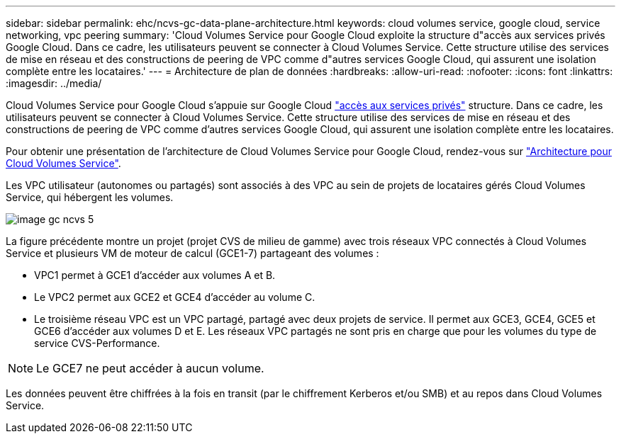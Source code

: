 ---
sidebar: sidebar 
permalink: ehc/ncvs-gc-data-plane-architecture.html 
keywords: cloud volumes service, google cloud, service networking, vpc peering 
summary: 'Cloud Volumes Service pour Google Cloud exploite la structure d"accès aux services privés Google Cloud. Dans ce cadre, les utilisateurs peuvent se connecter à Cloud Volumes Service. Cette structure utilise des services de mise en réseau et des constructions de peering de VPC comme d"autres services Google Cloud, qui assurent une isolation complète entre les locataires.' 
---
= Architecture de plan de données
:hardbreaks:
:allow-uri-read: 
:nofooter: 
:icons: font
:linkattrs: 
:imagesdir: ../media/


[role="lead"]
Cloud Volumes Service pour Google Cloud s'appuie sur Google Cloud https://cloud.google.com/vpc/docs/configure-private-services-access["accès aux services privés"^] structure. Dans ce cadre, les utilisateurs peuvent se connecter à Cloud Volumes Service. Cette structure utilise des services de mise en réseau et des constructions de peering de VPC comme d'autres services Google Cloud, qui assurent une isolation complète entre les locataires.

Pour obtenir une présentation de l'architecture de Cloud Volumes Service pour Google Cloud, rendez-vous sur https://cloud.google.com/architecture/partners/netapp-cloud-volumes/architecture["Architecture pour Cloud Volumes Service"^].

Les VPC utilisateur (autonomes ou partagés) sont associés à des VPC au sein de projets de locataires gérés Cloud Volumes Service, qui hébergent les volumes.

image::ncvs-gc-image5.png[image gc ncvs 5]

La figure précédente montre un projet (projet CVS de milieu de gamme) avec trois réseaux VPC connectés à Cloud Volumes Service et plusieurs VM de moteur de calcul (GCE1-7) partageant des volumes :

* VPC1 permet à GCE1 d’accéder aux volumes A et B.
* Le VPC2 permet aux GCE2 et GCE4 d'accéder au volume C.
* Le troisième réseau VPC est un VPC partagé, partagé avec deux projets de service. Il permet aux GCE3, GCE4, GCE5 et GCE6 d'accéder aux volumes D et E. Les réseaux VPC partagés ne sont pris en charge que pour les volumes du type de service CVS-Performance.



NOTE: Le GCE7 ne peut accéder à aucun volume.

Les données peuvent être chiffrées à la fois en transit (par le chiffrement Kerberos et/ou SMB) et au repos dans Cloud Volumes Service.
